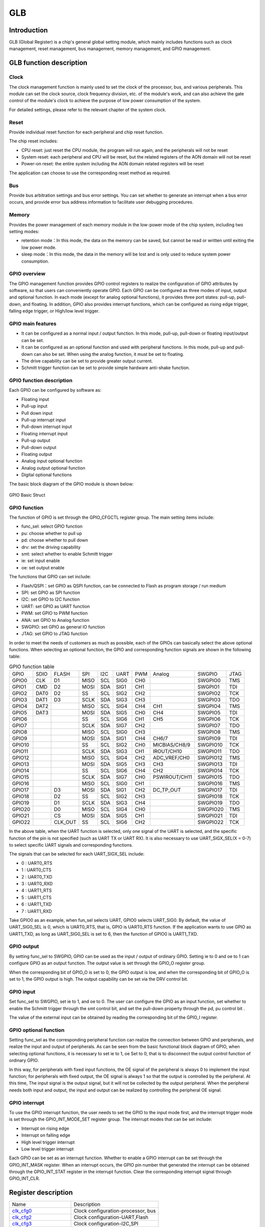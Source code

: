 ===========
GLB
===========

Introduction
==================
GLB (Global Register) is a chip's general global setting module, which mainly includes 
functions such as clock management, reset management, bus management, memory management, 
and GPIO management.

GLB function description
============================
Clock
-------------
The clock management function is mainly used to set the clock of the processor, bus, 
and various peripherals. This module can set the clock source, clock frequency 
division, etc. of the module's work, and can also achieve the gate control of 
the module's clock to achieve the purpose of low power consumption of the system.

For detailed settings, please refer to the relevant chapter of the system clock.

Reset 
--------------------
Provide individual reset function for each peripheral and chip reset function. 

The chip reset includes:

- CPU reset: just reset the CPU module, the program will run again, and the peripherals will not be reset

- System reset: each peripheral and CPU will be reset, but the related registers of the AON domain will not be reset

- Power-on reset: the entire system including the AON domain related registers will be reset

The application can choose to use the corresponding reset method as required.

Bus 
-----------------
Provide bus arbitration settings and bus error settings. You can set whether to 
generate an interrupt when a bus error occurs, and provide error bus address 
information to facilitate user debugging procedures.

Memory 
----------------------
Provides the power management of each memory module in the low-power mode 
of the chip system, including two setting modes:

- retention mode：In this mode, the data on the memory can be saved, but cannot be read or written until exiting the low power mode.

- sleep mode：In this mode, the data in the memory will be lost and is only used to reduce system power consumption.

GPIO overview
----------------
The GPIO management function provides GPIO control registers to realize the 
configuration of GPIO attributes by software, so that users can conveniently operate 
GPIO. Each GPIO can be configured as three modes of input, output and optional 
function. In each mode (except for analog optional functions), it provides three 
port states: pull-up, pull-down, and floating. In addition, GPIO also provides 
interrupt functions, which can be configured as rising edge trigger, falling edge 
trigger, or High/low level trigger.

GPIO main features
----------------------

- It can be configured as a normal input / output function. In this mode, pull-up, pull-down or floating input/output can be set.

- It can be configured as an optional function and used with peripheral functions. In this mode, pull-up and pull-down can also be set. When using the analog function, it must be set to floating.

- The drive capability can be set to provide greater output current.

- Schmitt trigger function can be set to provide simple hardware anti-shake function.

GPIO function description
-------------------------------
Each GPIO can be configured by software as:

- Floating input
- Pull-up input
- Pull down input
- Pull-up interrupt input
- Pull-down interrupt input
- Floating interrupt input
- Pull-up output
- Pull-down output
- Floating output
- Analog input optional function
- Analog output optional function
- Digital optional functions

The basic block diagram of the GPIO module is shown below:

.. figure:: ../../picture/GPIOBasicStruct.png
   :align: center

   GPIO Basic Struct

GPIO function 
------------------

The function of GPIO is set through the GPIO_CFGCTL register group. The main setting items include:

- func_sel: select GPIO function
- pu: choose whether to pull up
- pd: choose whether to pull down
- drv: set the driving capability
- smt: select whether to enable Schmitt trigger
- ie: set input enable
- oe: set output enable

The functions that GPIO can set include:

- Flash/QSPI：set GPIO as QSPI function, can be connected to Flash as program storage / run medium
- SPI: set GPIO as SPI function
- I2C: set GPIO to I2C function
- UART: set GPIO as UART function
- PWM: set GPIO to PWM function
- ANA: set GPIO to Analog function
- SWGPIO: set GPIO as general IO function
- JTAG: set GPIO to JTAG function

In order to meet the needs of customers as much as possible, each of the 
GPIOs can basically select the above optional functions. When selecting an 
optional function, the GPIO and corresponding function signals are shown 
in the following table:

.. table:: GPIO function table 

    +--------+------------+------------+------------+------------+------------+------------+-------------+------------+------------+
    | GPIO   |    SDIO    |    FLASH   |    SPI     |    I2C     |    UART    |    PWM     |    Analog   |    SWGPIO  |    JTAG    |
    +--------+------------+------------+------------+------------+------------+------------+-------------+------------+------------+
    | GPIO0  |      CLK   |    D1      |     MISO   |     SCL    |      SIG0  |     CH0    |             | SWGPIO0    |     TMS    |
    +--------+------------+------------+------------+------------+------------+------------+-------------+------------+------------+
    | GPIO1  |      CMD   |    D2      |     MOSI   |     SDA    |      SIG1  |     CH1    |             | SWGPIO1    |     TDI    |
    +--------+------------+------------+------------+------------+------------+------------+-------------+------------+------------+
    | GPIO2  |      DAT0  |    D2      |     SS     |     SCL    |      SIG2  |     CH2    |             | SWGPIO2    |     TCK    |
    +--------+------------+------------+------------+------------+------------+------------+-------------+------------+------------+
    | GPIO3  |      DAT1  |    D3      |     SCLK   |     SDA    |      SIG3  |     CH3    |             | SWGPIO3    |     TDO    |
    +--------+------------+------------+------------+------------+------------+------------+-------------+------------+------------+
    | GPIO4  |      DAT2  |            |     MISO   |     SCL    |      SIG4  |     CH4    |   CH1       | SWGPIO4    |     TMS    |
    +--------+------------+------------+------------+------------+------------+------------+-------------+------------+------------+
    | GPIO5  |      DAT3  |            |     MOSI   |     SDA    |      SIG5  |     CH0    |   CH4       | SWGPIO5    |     TDI    |
    +--------+------------+------------+------------+------------+------------+------------+-------------+------------+------------+
    | GPIO6  |            |            |     SS     |    SCL     |      SIG6  |     CH1    |   CH5       | SWGPIO6    |     TCK    |
    +--------+------------+------------+------------+------------+------------+------------+-------------+------------+------------+
    | GPIO7  |            |            |     SCLK   |     SDA    |      SIG7  |     CH2    |             | SWGPIO7    |     TDO    |
    +--------+------------+------------+------------+------------+------------+------------+-------------+------------+------------+
    | GPIO8  |            |            |     MISO   |     SCL    |      SIG0  |     CH3    |             | SWGPIO8    |     TMS    |
    +--------+------------+------------+------------+------------+------------+------------+-------------+------------+------------+
    | GPIO9  |            |            |     MOSI   |     SDA    |      SIG1  |     CH4    |  CH6/7      | SWGPIO9    |     TDI    |
    +--------+------------+------------+------------+------------+------------+------------+-------------+------------+------------+
    | GPIO10 |            |            |     SS     |     SCL    |      SIG2  |     CH0    |MICBIAS/CH8/9| SWGPIO10   |     TCK    |
    +--------+------------+------------+------------+------------+------------+------------+-------------+------------+------------+
    | GPIO11 |            |            |     SCLK   |     SDA    |      SIG3  |     CH1    |IROUT/CH10   | SWGPIO11   |     TDO    |
    +--------+------------+------------+------------+------------+------------+------------+-------------+------------+------------+
    | GPIO12 |            |            |     MISO   |     SCL    |      SIG4  |     CH2    |ADC_VREF/CH0 | SWGPIO12   |     TMS    |
    +--------+------------+------------+------------+------------+------------+------------+-------------+------------+------------+
    | GPIO13 |            |            |     MOSI   |     SDA    |      SIG5  |     CH3    |    CH3      | SWGPIO13   |     TDI    |
    +--------+------------+------------+------------+------------+------------+------------+-------------+------------+------------+
    | GPIO14 |            |            |     SS     |     SCL    |      SIG6  |     CH4    |    CH2      | SWGPIO14   |     TCK    |
    +--------+------------+------------+------------+------------+------------+------------+-------------+------------+------------+
    | GPIO15 |            |            |     SCLK   |     SDA    |      SIG7  |     CH0    |PSWIROUT/CH11| SWGPIO15   |     TDO    |
    +--------+------------+------------+------------+------------+------------+------------+-------------+------------+------------+
    | GPIO16 |            |            |     MISO   |     SCL    |      SIG0  |     CH1    |             | SWGPIO16   |     TMS    |
    +--------+------------+------------+------------+------------+------------+------------+-------------+------------+------------+
    | GPIO17 |            |    D3      |     MOSI   |     SDA    |      SIG1  |     CH2    |DC_TP_OUT    | SWGPIO17   |     TDI    |
    +--------+------------+------------+------------+------------+------------+------------+-------------+------------+------------+
    | GPIO18 |            |    D2      |     SS     |     SCL    |      SIG2  |     CH3    |             | SWGPIO18   |     TCK    |
    +--------+------------+------------+------------+------------+------------+------------+-------------+------------+------------+
    | GPIO19 |            |    D1      |     SCLK   |     SDA    |      SIG3  |     CH4    |             | SWGPIO19   |     TDO    |
    +--------+------------+------------+------------+------------+------------+------------+-------------+------------+------------+
    | GPIO20 |            |    D0      |     MISO   |     SCL    |      SIG4  |     CH0    |             | SWGPIO20   |     TMS    |
    +--------+------------+------------+------------+------------+------------+------------+-------------+------------+------------+
    | GPIO21 |            |    CS      |     MOSI   |     SDA    |      SIG5  |     CH1    |             | SWGPIO21   |     TDI    |
    +--------+------------+------------+------------+------------+------------+------------+-------------+------------+------------+
    | GPIO22 |            |    CLK_OUT |    SS      |     SCL    |      SIG6  |     CH2    |             | SWGPIO22   |     TCK    |
    +--------+------------+------------+------------+------------+------------+------------+-------------+------------+------------+

In the above table, when the UART function is selected, only one signal of 
the UART is selected, and the specific function of the pin is not specified 
(such as UART TX or UART RX). It is also necessary to use 
UART_SIGX_SEL(X = 0-7) to select specific UART signals and corresponding functions.

The signals that can be selected for each UART_SIGX_SEL include:

- 0 : UART0_RTS
- 1 : UART0_CTS
- 2 : UART0_TXD
- 3 : UART0_RXD
- 4 : UART1_RTS
- 5 : UART1_CTS
- 6 : UART1_TXD
- 7 : UART1_RXD

Take GPIO0 as an example, when fun_sel selects UART, GPIO0 selects UART_SIG0. 
By default, the value of UART_SIG0_SEL is 0, which is UART0_RTS, that is, 
GPIO is UART0_RTS function. If the application wants to use GPIO as UART1_TXD, 
as long as UART_SIG0_SEL is set to 6, then the function of GPIO0 is UART1_TXD.

GPIO output 
----------------

By setting func_sel to SWGPIO, GPIO can be used as the input / output of ordinary GPIO. 
Setting ie to 0 and oe to 1 can configure GPIO as an output function. The output value 
is set through the GPIO_O register group.

When the corresponding bit of GPIO_O is set to 0, the GPIO output is low, and when the 
corresponding bit of GPIO_O is set to 1, the GPIO output is high. The output capability 
can be set via the DRV control bit.

GPIO input 
--------------

Set func_sel to SWGPIO, set ie to 1, and oe to 0. The user can configure the GPIO as an 
input function, set whether to enable the Schmitt trigger through the smt control bit, 
and set the pull-down property through the pd, pu control bit .

The value of the external input can be obtained by reading the corresponding bit of 
the GPIO_I register.

GPIO optional function 
---------------------------

Setting func_sel as the corresponding peripheral function can realize the connection 
between GPIO and peripherals, and realize the input and output of peripherals. 
As can be seen from the basic functional block diagram of GPIO, when selecting 
optional functions, it is necessary to set ie to 1, oe Set to 0, that is to disconnect 
the output control function of ordinary GPIO.

In this way, for peripherals with fixed input functions, the OE signal of the peripheral 
is always 0 to implement the input function; for peripherals with fixed output, the OE 
signal is always 1 so that the output is controlled by the peripheral. At this time, 
The input signal is the output signal, but it will not be collected by the output peripheral. 
When the peripheral needs both input and output, the input and output can be realized by 
controlling the peripheral OE signal.

GPIO interrupt 
------------------

To use the GPIO interrupt function, the user needs to set the GPIO to the input mode first, 
and the interrupt trigger mode is set through the GPIO_INT_MODE_SET register group. 
The interrupt modes that can be set include:

- Interrupt on rising edge
- Interrupt on falling edge
- High level trigger interrupt
- Low level trigger interrupt

Each GPIO can be set as an interrupt function. Whether to enable a GPIO interrupt can 
be set through the GPIO_INT_MASK register. When an interrupt occurs, the GPIO pin number 
that generated the interrupt can be obtained through the GPIO_INT_STAT register in the 
interrupt function. Clear the corresponding interrupt signal through GPIO_INT_CLR.


Register description
==========================

+-----------------------+------------------------------------+
| Name                  | Description                        |
+-----------------------+------------------------------------+
| `clk_cfg0`_           | Clock configuration-processor, bus |
+-----------------------+------------------------------------+
| `clk_cfg2`_           | Clock configuration-UART,Flash     |
+-----------------------+------------------------------------+
| `clk_cfg3`_           | Clock configuration-I2C,SPI        |
+-----------------------+------------------------------------+
| `GPADC_32M_SRC_CTRL`_ | Clock configuration-GPADC          |
+-----------------------+------------------------------------+
| `GPIO_CFGCTL0`_       | GPIO0, GPIO1 configuration         |
+-----------------------+------------------------------------+
| `GPIO_CFGCTL1`_       | GPIO2, GPIO3 configuration         |
+-----------------------+------------------------------------+
| `GPIO_CFGCTL2`_       | GPIO4, GPIO5 configuration         |
+-----------------------+------------------------------------+
| `GPIO_CFGCTL3`_       | GPIO6, GPIO7 configuration         |
+-----------------------+------------------------------------+
| `GPIO_CFGCTL4`_       | GPIO8, GPIO9 configuration         |
+-----------------------+------------------------------------+
| `GPIO_CFGCTL5`_       | GPIO10, GPIO11 configuration       |
+-----------------------+------------------------------------+
| `GPIO_CFGCTL6`_       | GPIO12, GPIO13 configuration       |
+-----------------------+------------------------------------+
| `GPIO_CFGCTL7`_       | GPIO14, GPIO15 configuration       |
+-----------------------+------------------------------------+
| `GPIO_CFGCTL8`_       | GPIO16, GPIO17 configuration       |
+-----------------------+------------------------------------+
| `GPIO_CFGCTL9`_       | GPIO18, GPIO19 configuration       |
+-----------------------+------------------------------------+
| `GPIO_CFGCTL10`_      | GPIO20, GPIO21 configuration       |
+-----------------------+------------------------------------+
| `GPIO_CFGCTL11`_      | GPIO22, GPIO23 configuration       |
+-----------------------+------------------------------------+
| `GPIO_CFGCTL12`_      | GPIO24, GPIO25 configuration       |
+-----------------------+------------------------------------+
| `GPIO_CFGCTL13`_      | GPIO26, GPIO27 configuration       |
+-----------------------+------------------------------------+
| `GPIO_CFGCTL14`_      | GPIO28 configuration               |
+-----------------------+------------------------------------+

clk_cfg0
----------
 
**Address：**  0x40000000
 

+-----------+-----------+-----------+-----------+-----------+-----------+-----------+-----------+-----------+-----------+-----------+-----------+-----------+-----------+-----------+-----------+ 
| 31        | 30        | 29        | 28        | 27        | 26        | 25        | 24        | 23        | 22        | 21        | 20        | 19        | 18        | 17        | 16        | 
+-----------+-----------+-----------+-----------+-----------+-----------+-----------+-----------+-----------+-----------+-----------+-----------+-----------+-----------+-----------+-----------+ 
| GLBID                                         | RSVD                                          | BCLKDIV                                                                                       |
+-----------+-----------+-----------+-----------+-----------+-----------+-----------+-----------+-----------+-----------+-----------+-----------+-----------+-----------+-----------+-----------+ 
| 15        | 14        | 13        | 12        | 11        | 10        | 9         | 8         | 7         | 6         | 5         | 4         | 3         | 2         | 1         | 0         |
+-----------+-----------+-----------+-----------+-----------+-----------+-----------+-----------+-----------+-----------+-----------+-----------+-----------+-----------+-----------+-----------+ 
| HCLKDIV                                                                                       | RCSEL                 | PLLSEL                | RSVD                                          |
+-----------+-----------+-----------+-----------+-----------+-----------+-----------+-----------+-----------+-----------+-----------+-----------+-----------+-----------+-----------+-----------+ 

+----------+----------+--------+-------------+-------------------------------------------------------------------------+
| Bit      | Name     |Type    | Reset       | Description                                                             |
+----------+----------+--------+-------------+-------------------------------------------------------------------------+
| 31:28    | GLBID    | R      | 4'H6        |                                                                         |
+----------+----------+--------+-------------+-------------------------------------------------------------------------+
| 27:24    | RSVD     |        |             |                                                                         |
+----------+----------+--------+-------------+-------------------------------------------------------------------------+
| 23:16    | BCLKDIV  | R/W    | 0           | bclk divide from hclk                                                   |
+----------+----------+--------+-------------+-------------------------------------------------------------------------+
| 15:8     | HCLKDIV  | R/W    | 0           | hclk divide from root clock (clock source selected by hbn_root_clk_sel) |
+----------+----------+--------+-------------+-------------------------------------------------------------------------+
| 7:6      | RCSEL    | R      | 0           | root clock selection from HBN (0: RC32M 1: XTAL  2/3: PLL others)       |
+----------+----------+--------+-------------+-------------------------------------------------------------------------+
| 5:4      | PLLSEL   | R/W    | 0           | pll clock selection (0: 48MHz 1: 120MHz  2: 160MHz  3: 192MHz)          |
+----------+----------+--------+-------------+-------------------------------------------------------------------------+
| 3:0      | RSVD     |        |             |                                                                         |
+----------+----------+--------+-------------+-------------------------------------------------------------------------+

clk_cfg2
----------
 
**Address：**  0x40000008
 

+-----------+-----------+-----------+-----------+-----------+-----------+-----------+-----------+-----------+-----------+-----------+-----------+-----------+-----------+-----------+-----------+ 
| 31        | 30        | 29        | 28        | 27        | 26        | 25        | 24        | 23        | 22        | 21        | 20        | 19        | 18        | 17        | 16        | 
+-----------+-----------+-----------+-----------+-----------+-----------+-----------+-----------+-----------+-----------+-----------+-----------+-----------+-----------+-----------+-----------+ 
| DMAEN                                                                                         | RSVD                                                                                          |
+-----------+-----------+-----------+-----------+-----------+-----------+-----------+-----------+-----------+-----------+-----------+-----------+-----------+-----------+-----------+-----------+ 
| 15        | 14        | 13        | 12        | 11        | 10        | 9         | 8         | 7         | 6         | 5         | 4         | 3         | 2         | 1         | 0         |
+-----------+-----------+-----------+-----------+-----------+-----------+-----------+-----------+-----------+-----------+-----------+-----------+-----------+-----------+-----------+-----------+ 
| RSVD                  | SFSEL                 | SFEN      | SFDIV                             | HUCSEL    | RSVD                  | UARTEN    | RSVD      | UARTDIV                           |
+-----------+-----------+-----------+-----------+-----------+-----------+-----------+-----------+-----------+-----------+-----------+-----------+-----------+-----------+-----------+-----------+ 

+----------+----------+--------+-------------+-------------------------------------------------------------------------------------------+
| Bit      | Name     |Type    | Reset       | Description                                                                               |
+----------+----------+--------+-------------+-------------------------------------------------------------------------------------------+
| 31:24    | DMAEN    | R/W    | 8'HFF       | CH0, 1, 2, AHBm, AHBs, Rqs                                                                |
+----------+----------+--------+-------------+-------------------------------------------------------------------------------------------+
| 23:14    | RSVD     |        |             |                                                                                           |
+----------+----------+--------+-------------+-------------------------------------------------------------------------------------------+
| 13:12    | SFSEL    | R/W    | 2'D2        | Flash Clock Select (0: 120M, 1:80M, 2:HCLK, 3:96M)                                        |
+----------+----------+--------+-------------+-------------------------------------------------------------------------------------------+
| 11       | SFEN     | R/W    | 1           | Flash Clock Enable                                                                        |
+----------+----------+--------+-------------+-------------------------------------------------------------------------------------------+
| 10:8     | SFDIV    | R/W    | 3'D3        | Flash Clock Divider (Selected Flash Clock)/(N+1)                                          |
+----------+----------+--------+-------------+-------------------------------------------------------------------------------------------+
| 7        | HUCSEL   | R      | 0           | uart clock selection from HBN (0: root clock 1: PLL 160M)                                 |
+----------+----------+--------+-------------+-------------------------------------------------------------------------------------------+
| 6:5      | RSVD     |        |             |                                                                                           |
+----------+----------+--------+-------------+-------------------------------------------------------------------------------------------+
| 4        | UARTEN   | R/W    | 1           | UART Clock Enable                                                                         |
+----------+----------+--------+-------------+-------------------------------------------------------------------------------------------+
| 3        | RSVD     |        |             |                                                                                           |
+----------+----------+--------+-------------+-------------------------------------------------------------------------------------------+
| 2:0      | UARTDIV  | R/W    | 3'D7        | UART Clock Divider (root clock or 160M)/(N+1) (clock source selected by hbn_uart_clk_sel) |
+----------+----------+--------+-------------+-------------------------------------------------------------------------------------------+

clk_cfg3
----------
 
**Address：**  0x4000000c
 

+-----------+-----------+-----------+-----------+-----------+-----------+-----------+-----------+-----------+-----------+-----------+-----------+-----------+-----------+-----------+-----------+ 
| 31        | 30        | 29        | 28        | 27        | 26        | 25        | 24        | 23        | 22        | 21        | 20        | 19        | 18        | 17        | 16        | 
+-----------+-----------+-----------+-----------+-----------+-----------+-----------+-----------+-----------+-----------+-----------+-----------+-----------+-----------+-----------+-----------+ 
| RSVD                                                                              | I2CEN     | I2CDIV                                                                                        |
+-----------+-----------+-----------+-----------+-----------+-----------+-----------+-----------+-----------+-----------+-----------+-----------+-----------+-----------+-----------+-----------+ 
| 15        | 14        | 13        | 12        | 11        | 10        | 9         | 8         | 7         | 6         | 5         | 4         | 3         | 2         | 1         | 0         |
+-----------+-----------+-----------+-----------+-----------+-----------+-----------+-----------+-----------+-----------+-----------+-----------+-----------+-----------+-----------+-----------+ 
| RSVD                                                                              | SPIEN     | RSVD                              | SPIDIV                                                    |
+-----------+-----------+-----------+-----------+-----------+-----------+-----------+-----------+-----------+-----------+-----------+-----------+-----------+-----------+-----------+-----------+ 

+----------+----------+--------+-------------+-------------------------------------------------------+
| Bit      | Name     |Type    | Reset       | Description                                           |
+----------+----------+--------+-------------+-------------------------------------------------------+
| 31:25    | RSVD     |        |             |                                                       |
+----------+----------+--------+-------------+-------------------------------------------------------+
| 24       | I2CEN    | R/W    | 1           | I2C Master Clock Out Enable                           |
+----------+----------+--------+-------------+-------------------------------------------------------+
| 23:16    | I2CDIV   | R/W    | 8'D255      | I2C Master Clock Out Divider (Freq_of_BCLK/(N+1))     |
+----------+----------+--------+-------------+-------------------------------------------------------+
| 15:9     | RSVD     |        |             |                                                       |
+----------+----------+--------+-------------+-------------------------------------------------------+
| 8        | SPIEN    | R/W    | 1           | SPI Clock Enable (Default : Enable)                   |
+----------+----------+--------+-------------+-------------------------------------------------------+
| 7:5      | RSVD     |        |             |                                                       |
+----------+----------+--------+-------------+-------------------------------------------------------+
| 4:0      | SPIDIV   | R/W    | 5'D3        | SPI Clock Divider (BUS_CLK/(N+1)),  default BUS_CLK/4 |
+----------+----------+--------+-------------+-------------------------------------------------------+

GPADC_32M_SRC_CTRL
--------------------
 
**Address：**  0x400000a4
 

+-----------+-----------+-----------+-----------+-----------+-----------+-----------+-----------+-----------+-----------+-----------+-----------+-----------+-----------+-----------+-----------+ 
| 31        | 30        | 29        | 28        | 27        | 26        | 25        | 24        | 23        | 22        | 21        | 20        | 19        | 18        | 17        | 16        | 
+-----------+-----------+-----------+-----------+-----------+-----------+-----------+-----------+-----------+-----------+-----------+-----------+-----------+-----------+-----------+-----------+ 
| RSVD                                                                                                                                                                                          |
+-----------+-----------+-----------+-----------+-----------+-----------+-----------+-----------+-----------+-----------+-----------+-----------+-----------+-----------+-----------+-----------+ 
| 15        | 14        | 13        | 12        | 11        | 10        | 9         | 8         | 7         | 6         | 5         | 4         | 3         | 2         | 1         | 0         |
+-----------+-----------+-----------+-----------+-----------+-----------+-----------+-----------+-----------+-----------+-----------+-----------+-----------+-----------+-----------+-----------+ 
| RSVD                                                                              | GADCDIV   | GADCSEL   | RSVD      | GADCDIV                                                               |
+-----------+-----------+-----------+-----------+-----------+-----------+-----------+-----------+-----------+-----------+-----------+-----------+-----------+-----------+-----------+-----------+ 

+----------+----------+--------+-------------+-------------------------------------------------------------+
| Bit      | Name     |Type    | Reset       | Description                                                 |
+----------+----------+--------+-------------+-------------------------------------------------------------+
| 31:9     | RSVD     |        |             |                                                             |
+----------+----------+--------+-------------+-------------------------------------------------------------+
| 8        | GADCDIV  | R/W    | 1           | GPADC 32M Clock Dvider Enable                               |
+----------+----------+--------+-------------+-------------------------------------------------------------+
| 7        | GADCSEL  | R/W    | 0           | GPADC Clock Source Select.  0: 96MHz,  1: xclk              |
+----------+----------+--------+-------------+-------------------------------------------------------------+
| 6        | RSVD     |        |             |                                                             |
+----------+----------+--------+-------------+-------------------------------------------------------------+
| 5:0      | GADCDIV  | R/W    | 6'D2        | GPADC 32M Clock Divider (96M)/(N+1) , default : 96M/3 = 32M |
+----------+----------+--------+-------------+-------------------------------------------------------------+

GPIO_CFGCTL0
--------------
 
**Address：**  0x40000100
 

+-----------+-----------+-----------+-----------+-----------+-----------+-----------+-----------+-----------+-----------+-----------+-----------+-----------+-----------+-----------+-----------+ 
| 31        | 30        | 29        | 28        | 27        | 26        | 25        | 24        | 23        | 22        | 21        | 20        | 19        | 18        | 17        | 16        | 
+-----------+-----------+-----------+-----------+-----------+-----------+-----------+-----------+-----------+-----------+-----------+-----------+-----------+-----------+-----------+-----------+ 
| RSVD                                          | GP1FUNC                                       | RSVD                  | GP1PD     | GP1PU     | GP1DRV                | GP1SMT    | GP1IE     |
+-----------+-----------+-----------+-----------+-----------+-----------+-----------+-----------+-----------+-----------+-----------+-----------+-----------+-----------+-----------+-----------+ 
| 15        | 14        | 13        | 12        | 11        | 10        | 9         | 8         | 7         | 6         | 5         | 4         | 3         | 2         | 1         | 0         |
+-----------+-----------+-----------+-----------+-----------+-----------+-----------+-----------+-----------+-----------+-----------+-----------+-----------+-----------+-----------+-----------+ 
| RSVD                                          | GP0FUNC                                       | RSVD                  | GP0PD     | GP0PU     | GP0DRV                | GP0SMT    | GP0IE     |
+-----------+-----------+-----------+-----------+-----------+-----------+-----------+-----------+-----------+-----------+-----------+-----------+-----------+-----------+-----------+-----------+ 

+----------+----------+--------+-------------+---------------------------------------+
| Bit      | Name     |Type    | Reset       | Description                           |
+----------+----------+--------+-------------+---------------------------------------+
| 31:28    | RSVD     |        |             |                                       |
+----------+----------+--------+-------------+---------------------------------------+
| 27:24    | GP1FUNC  | R/W    | 4'H1        | GPIO Function Select (Default : SDIO) |
+----------+----------+--------+-------------+---------------------------------------+
| 23:22    | RSVD     |        |             |                                       |
+----------+----------+--------+-------------+---------------------------------------+
| 21       | GP1PD    | R/W    | 0           | GPIO Pull Down Control                |
+----------+----------+--------+-------------+---------------------------------------+
| 20       | GP1PU    | R/W    | 0           | GPIO Pull Up Control                  |
+----------+----------+--------+-------------+---------------------------------------+
| 19:18    | GP1DRV   | R/W    | 0           | GPIO Driving Control                  |
+----------+----------+--------+-------------+---------------------------------------+
| 17       | GP1SMT   | R/W    | 1           | GPIO SMT Control                      |
+----------+----------+--------+-------------+---------------------------------------+
| 16       | GP1IE    | R/W    | 1           | GPIO Input Enable                     |
+----------+----------+--------+-------------+---------------------------------------+
| 15:12    | RSVD     |        |             |                                       |
+----------+----------+--------+-------------+---------------------------------------+
| 11:8     | GP0FUNC  | R/W    | 4'H1        | GPIO Function Select (Default : SDIO) |
+----------+----------+--------+-------------+---------------------------------------+
| 7:6      | RSVD     |        |             |                                       |
+----------+----------+--------+-------------+---------------------------------------+
| 5        | GP0PD    | R/W    | 0           | GPIO Pull Down Control                |
+----------+----------+--------+-------------+---------------------------------------+
| 4        | GP0PU    | R/W    | 0           | GPIO Pull Up Control                  |
+----------+----------+--------+-------------+---------------------------------------+
| 3:2      | GP0DRV   | R/W    | 0           | GPIO Driving Control                  |
+----------+----------+--------+-------------+---------------------------------------+
| 1        | GP0SMT   | R/W    | 1           | GPIO SMT Control                      |
+----------+----------+--------+-------------+---------------------------------------+
| 0        | GP0IE    | R/W    | 1           | GPIO Input Enable                     |
+----------+----------+--------+-------------+---------------------------------------+

GPIO_CFGCTL1
--------------
 
**Address：**  0x40000104
 

+-----------+-----------+-----------+-----------+-----------+-----------+-----------+-----------+-----------+-----------+-----------+-----------+-----------+-----------+-----------+-----------+ 
| 31        | 30        | 29        | 28        | 27        | 26        | 25        | 24        | 23        | 22        | 21        | 20        | 19        | 18        | 17        | 16        | 
+-----------+-----------+-----------+-----------+-----------+-----------+-----------+-----------+-----------+-----------+-----------+-----------+-----------+-----------+-----------+-----------+ 
| RSVD                                          | GP3FUNC                                       | RSVD                  | GP3PD     | GP3PU     | GP3DRV                | GP3SMT    | GP3IE     |
+-----------+-----------+-----------+-----------+-----------+-----------+-----------+-----------+-----------+-----------+-----------+-----------+-----------+-----------+-----------+-----------+ 
| 15        | 14        | 13        | 12        | 11        | 10        | 9         | 8         | 7         | 6         | 5         | 4         | 3         | 2         | 1         | 0         |
+-----------+-----------+-----------+-----------+-----------+-----------+-----------+-----------+-----------+-----------+-----------+-----------+-----------+-----------+-----------+-----------+ 
| RSVD                                          | GP2FUNC                                       | RSVD                  | GP2PD     | GP2PU     | GP2DRV                | GP2SMT    | GP2IE     |
+-----------+-----------+-----------+-----------+-----------+-----------+-----------+-----------+-----------+-----------+-----------+-----------+-----------+-----------+-----------+-----------+ 

+----------+----------+--------+-------------+---------------------------------------+
| Bit      | Name     |Type    | Reset       | Description                           |
+----------+----------+--------+-------------+---------------------------------------+
| 31:28    | RSVD     |        |             |                                       |
+----------+----------+--------+-------------+---------------------------------------+
| 27:24    | GP3FUNC  | R/W    | 4'H1        | GPIO Function Select (Default : SDIO) |
+----------+----------+--------+-------------+---------------------------------------+
| 23:22    | RSVD     |        |             |                                       |
+----------+----------+--------+-------------+---------------------------------------+
| 21       | GP3PD    | R/W    | 0           | GPIO Pull Down Control                |
+----------+----------+--------+-------------+---------------------------------------+
| 20       | GP3PU    | R/W    | 0           | GPIO Pull Up Control                  |
+----------+----------+--------+-------------+---------------------------------------+
| 19:18    | GP3DRV   | R/W    | 0           | GPIO Driving Control                  |
+----------+----------+--------+-------------+---------------------------------------+
| 17       | GP3SMT   | R/W    | 1           | GPIO SMT Control                      |
+----------+----------+--------+-------------+---------------------------------------+
| 16       | GP3IE    | R/W    | 1           | GPIO Input Enable                     |
+----------+----------+--------+-------------+---------------------------------------+
| 15:12    | RSVD     |        |             |                                       |
+----------+----------+--------+-------------+---------------------------------------+
| 11:8     | GP2FUNC  | R/W    | 4'H1        | GPIO Function Select (Default : SDIO) |
+----------+----------+--------+-------------+---------------------------------------+
| 7:6      | RSVD     |        |             |                                       |
+----------+----------+--------+-------------+---------------------------------------+
| 5        | GP2PD    | R/W    | 0           | GPIO Pull Down Control                |
+----------+----------+--------+-------------+---------------------------------------+
| 4        | GP2PU    | R/W    | 0           | GPIO Pull Up Control                  |
+----------+----------+--------+-------------+---------------------------------------+
| 3:2      | GP2DRV   | R/W    | 0           | GPIO Driving Control                  |
+----------+----------+--------+-------------+---------------------------------------+
| 1        | GP2SMT   | R/W    | 1           | GPIO SMT Control                      |
+----------+----------+--------+-------------+---------------------------------------+
| 0        | GP2IE    | R/W    | 1           | GPIO Input Enable                     |
+----------+----------+--------+-------------+---------------------------------------+

GPIO_CFGCTL2
--------------
 
**Address：**  0x40000108
 

+-----------+-----------+-----------+-----------+-----------+-----------+-----------+-----------+-----------+-----------+-----------+-----------+-----------+-----------+-----------+-----------+ 
| 31        | 30        | 29        | 28        | 27        | 26        | 25        | 24        | 23        | 22        | 21        | 20        | 19        | 18        | 17        | 16        | 
+-----------+-----------+-----------+-----------+-----------+-----------+-----------+-----------+-----------+-----------+-----------+-----------+-----------+-----------+-----------+-----------+ 
| RSVD                                          | GP5FUNC                                       | RSVD                  | GP5PD     | GP5PU     | GP5DRV                | GP5SMT    | GP5IE     |
+-----------+-----------+-----------+-----------+-----------+-----------+-----------+-----------+-----------+-----------+-----------+-----------+-----------+-----------+-----------+-----------+ 
| 15        | 14        | 13        | 12        | 11        | 10        | 9         | 8         | 7         | 6         | 5         | 4         | 3         | 2         | 1         | 0         |
+-----------+-----------+-----------+-----------+-----------+-----------+-----------+-----------+-----------+-----------+-----------+-----------+-----------+-----------+-----------+-----------+ 
| RSVD                                          | GP4FUNC                                       | RSVD                  | GP4PD     | GP4PU     | GP4DRV                | GP4SMT    | GP4IE     |
+-----------+-----------+-----------+-----------+-----------+-----------+-----------+-----------+-----------+-----------+-----------+-----------+-----------+-----------+-----------+-----------+ 

+----------+----------+--------+-------------+---------------------------------------+
| Bit      | Name     |Type    | Reset       | Description                           |
+----------+----------+--------+-------------+---------------------------------------+
| 31:28    | RSVD     |        |             |                                       |
+----------+----------+--------+-------------+---------------------------------------+
| 27:24    | GP5FUNC  | R/W    | 4'H1        | GPIO Function Select (Default : SDIO) |
+----------+----------+--------+-------------+---------------------------------------+
| 23:22    | RSVD     |        |             |                                       |
+----------+----------+--------+-------------+---------------------------------------+
| 21       | GP5PD    | R/W    | 0           | GPIO Pull Down Control                |
+----------+----------+--------+-------------+---------------------------------------+
| 20       | GP5PU    | R/W    | 0           | GPIO Pull Up Control                  |
+----------+----------+--------+-------------+---------------------------------------+
| 19:18    | GP5DRV   | R/W    | 0           | GPIO Driving Control                  |
+----------+----------+--------+-------------+---------------------------------------+
| 17       | GP5SMT   | R/W    | 1           | GPIO SMT Control                      |
+----------+----------+--------+-------------+---------------------------------------+
| 16       | GP5IE    | R/W    | 1           | GPIO Input Enable                     |
+----------+----------+--------+-------------+---------------------------------------+
| 15:12    | RSVD     |        |             |                                       |
+----------+----------+--------+-------------+---------------------------------------+
| 11:8     | GP4FUNC  | R/W    | 4'H1        | GPIO Function Select (Default : SDIO) |
+----------+----------+--------+-------------+---------------------------------------+
| 7:6      | RSVD     |        |             |                                       |
+----------+----------+--------+-------------+---------------------------------------+
| 5        | GP4PD    | R/W    | 0           | GPIO Pull Down Control                |
+----------+----------+--------+-------------+---------------------------------------+
| 4        | GP4PU    | R/W    | 0           | GPIO Pull Up Control                  |
+----------+----------+--------+-------------+---------------------------------------+
| 3:2      | GP4DRV   | R/W    | 0           | GPIO Driving Control                  |
+----------+----------+--------+-------------+---------------------------------------+
| 1        | GP4SMT   | R/W    | 1           | GPIO SMT Control                      |
+----------+----------+--------+-------------+---------------------------------------+
| 0        | GP4IE    | R/W    | 1           | GPIO Input Enable                     |
+----------+----------+--------+-------------+---------------------------------------+

GPIO_CFGCTL3
--------------
 
**Address：**  0x4000010c
 

+-----------+-----------+-----------+-----------+-----------+-----------+-----------+-----------+-----------+-----------+-----------+-----------+-----------+-----------+-----------+-----------+ 
| 31        | 30        | 29        | 28        | 27        | 26        | 25        | 24        | 23        | 22        | 21        | 20        | 19        | 18        | 17        | 16        | 
+-----------+-----------+-----------+-----------+-----------+-----------+-----------+-----------+-----------+-----------+-----------+-----------+-----------+-----------+-----------+-----------+ 
| RSVD                                          | GP7FUNC                                       | RSVD                  | GP7PD     | GP7PU     | GP7DRV                | GP7SMT    | GP7IE     |
+-----------+-----------+-----------+-----------+-----------+-----------+-----------+-----------+-----------+-----------+-----------+-----------+-----------+-----------+-----------+-----------+ 
| 15        | 14        | 13        | 12        | 11        | 10        | 9         | 8         | 7         | 6         | 5         | 4         | 3         | 2         | 1         | 0         |
+-----------+-----------+-----------+-----------+-----------+-----------+-----------+-----------+-----------+-----------+-----------+-----------+-----------+-----------+-----------+-----------+ 
| RSVD                                          | GP6FUNC                                       | RSVD                  | GP6PD     | GP6PU     | GP6DRV                | GP6SMT    | GP6IE     |
+-----------+-----------+-----------+-----------+-----------+-----------+-----------+-----------+-----------+-----------+-----------+-----------+-----------+-----------+-----------+-----------+ 

+----------+----------+--------+-------------+------------------------------------------+
| Bit      | Name     |Type    | Reset       | Description                              |
+----------+----------+--------+-------------+------------------------------------------+
| 31:28    | RSVD     |        |             |                                          |
+----------+----------+--------+-------------+------------------------------------------+
| 27:24    | GP7FUNC  | R/W    | 4'HB        | GPIO Function Select (Default : SWGPIO ) |
+----------+----------+--------+-------------+------------------------------------------+
| 23:22    | RSVD     |        |             |                                          |
+----------+----------+--------+-------------+------------------------------------------+
| 21       | GP7PD    | R/W    | 0           | GPIO Pull Down Control                   |
+----------+----------+--------+-------------+------------------------------------------+
| 20       | GP7PU    | R/W    | 0           | GPIO Pull Up Control                     |
+----------+----------+--------+-------------+------------------------------------------+
| 19:18    | GP7DRV   | R/W    | 0           | GPIO Driving Control                     |
+----------+----------+--------+-------------+------------------------------------------+
| 17       | GP7SMT   | R/W    | 1           | GPIO SMT Control                         |
+----------+----------+--------+-------------+------------------------------------------+
| 16       | GP7IE    | R/W    | 1           | GPIO Input Enable                        |
+----------+----------+--------+-------------+------------------------------------------+
| 15:12    | RSVD     |        |             |                                          |
+----------+----------+--------+-------------+------------------------------------------+
| 11:8     | GP6FUNC  | R/W    | 4'HB        | GPIO Function Select (Default : SWGPIO ) |
+----------+----------+--------+-------------+------------------------------------------+
| 7:6      | RSVD     |        |             |                                          |
+----------+----------+--------+-------------+------------------------------------------+
| 5        | GP6PD    | R/W    | 0           | GPIO Pull Down Control                   |
+----------+----------+--------+-------------+------------------------------------------+
| 4        | GP6PU    | R/W    | 0           | GPIO Pull Up Control                     |
+----------+----------+--------+-------------+------------------------------------------+
| 3:2      | GP6DRV   | R/W    | 0           | GPIO Driving Control                     |
+----------+----------+--------+-------------+------------------------------------------+
| 1        | GP6SMT   | R/W    | 1           | GPIO SMT Control                         |
+----------+----------+--------+-------------+------------------------------------------+
| 0        | GP6IE    | R/W    | 1           | GPIO Input Enable                        |
+----------+----------+--------+-------------+------------------------------------------+

GPIO_CFGCTL4
--------------
 
**Address：**  0x40000110
 

+-----------+-----------+-----------+-----------+-----------+-----------+-----------+-----------+-----------+-----------+-----------+-----------+-----------+-----------+-----------+-----------+ 
| 31        | 30        | 29        | 28        | 27        | 26        | 25        | 24        | 23        | 22        | 21        | 20        | 19        | 18        | 17        | 16        | 
+-----------+-----------+-----------+-----------+-----------+-----------+-----------+-----------+-----------+-----------+-----------+-----------+-----------+-----------+-----------+-----------+ 
| RSVD                                          | GP9FUNC                                       | RSVD                  | GP9PD     | GP9PU     | GP9DRV                | GP9SMT    | GP9IE     |
+-----------+-----------+-----------+-----------+-----------+-----------+-----------+-----------+-----------+-----------+-----------+-----------+-----------+-----------+-----------+-----------+ 
| 15        | 14        | 13        | 12        | 11        | 10        | 9         | 8         | 7         | 6         | 5         | 4         | 3         | 2         | 1         | 0         |
+-----------+-----------+-----------+-----------+-----------+-----------+-----------+-----------+-----------+-----------+-----------+-----------+-----------+-----------+-----------+-----------+ 
| RSVD                                          | GP8FUNC                                       | RSVD                  | GP8PD     | GP8PU     | GP8DRV                | GP8SMT    | GP8IE     |
+-----------+-----------+-----------+-----------+-----------+-----------+-----------+-----------+-----------+-----------+-----------+-----------+-----------+-----------+-----------+-----------+ 

+----------+----------+--------+-------------+------------------------------------------+
| Bit      | Name     |Type    | Reset       | Description                              |
+----------+----------+--------+-------------+------------------------------------------+
| 31:28    | RSVD     |        |             |                                          |
+----------+----------+--------+-------------+------------------------------------------+
| 27:24    | GP9FUNC  | R/W    | 4'HB        | GPIO Function Select (Default : SWGPIO ) |
+----------+----------+--------+-------------+------------------------------------------+
| 23:22    | RSVD     |        |             |                                          |
+----------+----------+--------+-------------+------------------------------------------+
| 21       | GP9PD    | R/W    | 0           | GPIO Pull Down Control                   |
+----------+----------+--------+-------------+------------------------------------------+
| 20       | GP9PU    | R/W    | 0           | GPIO Pull Up Control                     |
+----------+----------+--------+-------------+------------------------------------------+
| 19:18    | GP9DRV   | R/W    | 0           | GPIO Driving Control                     |
+----------+----------+--------+-------------+------------------------------------------+
| 17       | GP9SMT   | R/W    | 1           | GPIO SMT Control                         |
+----------+----------+--------+-------------+------------------------------------------+
| 16       | GP9IE    | R/W    | 1           | GPIO Input Enable                        |
+----------+----------+--------+-------------+------------------------------------------+
| 15:12    | RSVD     |        |             |                                          |
+----------+----------+--------+-------------+------------------------------------------+
| 11:8     | GP8FUNC  | R/W    | 4'HB        | GPIO Function Select (Default : SWGPIO ) |
+----------+----------+--------+-------------+------------------------------------------+
| 7:6      | RSVD     |        |             |                                          |
+----------+----------+--------+-------------+------------------------------------------+
| 5        | GP8PD    | R/W    | 0           | GPIO Pull Down Control                   |
+----------+----------+--------+-------------+------------------------------------------+
| 4        | GP8PU    | R/W    | 0           | GPIO Pull Up Control                     |
+----------+----------+--------+-------------+------------------------------------------+
| 3:2      | GP8DRV   | R/W    | 0           | GPIO Driving Control                     |
+----------+----------+--------+-------------+------------------------------------------+
| 1        | GP8SMT   | R/W    | 1           | GPIO SMT Control                         |
+----------+----------+--------+-------------+------------------------------------------+
| 0        | GP8IE    | R/W    | 1           | GPIO Input Enable                        |
+----------+----------+--------+-------------+------------------------------------------+

GPIO_CFGCTL5
--------------
 
**Address：**  0x40000114
 

+-----------+-----------+-----------+-----------+-----------+-----------+-----------+-----------+-----------+-----------+-----------+-----------+-----------+-----------+-----------+-----------+ 
| 31        | 30        | 29        | 28        | 27        | 26        | 25        | 24        | 23        | 22        | 21        | 20        | 19        | 18        | 17        | 16        | 
+-----------+-----------+-----------+-----------+-----------+-----------+-----------+-----------+-----------+-----------+-----------+-----------+-----------+-----------+-----------+-----------+ 
| RSVD                                          | GP11FUNC                                      | RSVD                  | GP11PD    | GP11PU    | GP11DRV               | GP11SMT   | GP11IE    |
+-----------+-----------+-----------+-----------+-----------+-----------+-----------+-----------+-----------+-----------+-----------+-----------+-----------+-----------+-----------+-----------+ 
| 15        | 14        | 13        | 12        | 11        | 10        | 9         | 8         | 7         | 6         | 5         | 4         | 3         | 2         | 1         | 0         |
+-----------+-----------+-----------+-----------+-----------+-----------+-----------+-----------+-----------+-----------+-----------+-----------+-----------+-----------+-----------+-----------+ 
| RSVD                                          | GP10FUNC                                      | RSVD                  | GP10PD    | GP10PU    | GP10DRV               | GP10SMT   | GP10IE    |
+-----------+-----------+-----------+-----------+-----------+-----------+-----------+-----------+-----------+-----------+-----------+-----------+-----------+-----------+-----------+-----------+ 

+----------+----------+--------+-------------+------------------------------------------+
| Bit      | Name     |Type    | Reset       | Description                              |
+----------+----------+--------+-------------+------------------------------------------+
| 31:28    | RSVD     |        |             |                                          |
+----------+----------+--------+-------------+------------------------------------------+
| 27:24    | GP11FUNC | R/W    | 4'HE        | GPIO Function Select (Default : JTAG )   |
+----------+----------+--------+-------------+------------------------------------------+
| 23:22    | RSVD     |        |             |                                          |
+----------+----------+--------+-------------+------------------------------------------+
| 21       | GP11PD   | R/W    | 0           | GPIO Pull Down Control                   |
+----------+----------+--------+-------------+------------------------------------------+
| 20       | GP11PU   | R/W    | 0           | GPIO Pull Up Control                     |
+----------+----------+--------+-------------+------------------------------------------+
| 19:18    | GP11DRV  | R/W    | 0           | GPIO Driving Control                     |
+----------+----------+--------+-------------+------------------------------------------+
| 17       | GP11SMT  | R/W    | 1           | GPIO SMT Control                         |
+----------+----------+--------+-------------+------------------------------------------+
| 16       | GP11IE   | R/W    | 1           | GPIO Input Enable                        |
+----------+----------+--------+-------------+------------------------------------------+
| 15:12    | RSVD     |        |             |                                          |
+----------+----------+--------+-------------+------------------------------------------+
| 11:8     | GP10FUNC | R/W    | 4'HB        | GPIO Function Select (Default : SWGPIO ) |
+----------+----------+--------+-------------+------------------------------------------+
| 7:6      | RSVD     |        |             |                                          |
+----------+----------+--------+-------------+------------------------------------------+
| 5        | GP10PD   | R/W    | 0           | GPIO Pull Down Control                   |
+----------+----------+--------+-------------+------------------------------------------+
| 4        | GP10PU   | R/W    | 0           | GPIO Pull Up Control                     |
+----------+----------+--------+-------------+------------------------------------------+
| 3:2      | GP10DRV  | R/W    | 0           | GPIO Driving Control                     |
+----------+----------+--------+-------------+------------------------------------------+
| 1        | GP10SMT  | R/W    | 1           | GPIO SMT Control                         |
+----------+----------+--------+-------------+------------------------------------------+
| 0        | GP10IE   | R/W    | 1           | GPIO Input Enable                        |
+----------+----------+--------+-------------+------------------------------------------+

GPIO_CFGCTL6
--------------
 
**Address：**  0x40000118
 

+-----------+-----------+-----------+-----------+-----------+-----------+-----------+-----------+-----------+-----------+-----------+-----------+-----------+-----------+-----------+-----------+ 
| 31        | 30        | 29        | 28        | 27        | 26        | 25        | 24        | 23        | 22        | 21        | 20        | 19        | 18        | 17        | 16        | 
+-----------+-----------+-----------+-----------+-----------+-----------+-----------+-----------+-----------+-----------+-----------+-----------+-----------+-----------+-----------+-----------+ 
| RSVD                                          | GP13FUNC                                      | RSVD                  | GP13PD    | GP13PU    | GP13DRV               | GP13SMT   | GP13IE    |
+-----------+-----------+-----------+-----------+-----------+-----------+-----------+-----------+-----------+-----------+-----------+-----------+-----------+-----------+-----------+-----------+ 
| 15        | 14        | 13        | 12        | 11        | 10        | 9         | 8         | 7         | 6         | 5         | 4         | 3         | 2         | 1         | 0         |
+-----------+-----------+-----------+-----------+-----------+-----------+-----------+-----------+-----------+-----------+-----------+-----------+-----------+-----------+-----------+-----------+ 
| RSVD                                          | GP12FUNC                                      | RSVD                  | GP12PD    | GP12PU    | GP12DRV               | GP12SMT   | GP12IE    |
+-----------+-----------+-----------+-----------+-----------+-----------+-----------+-----------+-----------+-----------+-----------+-----------+-----------+-----------+-----------+-----------+ 

+----------+----------+--------+-------------+------------------------------------------+
| Bit      | Name     |Type    | Reset       | Description                              |
+----------+----------+--------+-------------+------------------------------------------+
| 31:28    | RSVD     |        |             |                                          |
+----------+----------+--------+-------------+------------------------------------------+
| 27:24    | GP13FUNC | R/W    | 4'HB        | GPIO Function Select (Default : SWGPIO ) |
+----------+----------+--------+-------------+------------------------------------------+
| 23:22    | RSVD     |        |             |                                          |
+----------+----------+--------+-------------+------------------------------------------+
| 21       | GP13PD   | R/W    | 0           | GPIO Pull Down Control                   |
+----------+----------+--------+-------------+------------------------------------------+
| 20       | GP13PU   | R/W    | 0           | GPIO Pull Up Control                     |
+----------+----------+--------+-------------+------------------------------------------+
| 19:18    | GP13DRV  | R/W    | 0           | GPIO Driving Control                     |
+----------+----------+--------+-------------+------------------------------------------+
| 17       | GP13SMT  | R/W    | 1           | GPIO SMT Control                         |
+----------+----------+--------+-------------+------------------------------------------+
| 16       | GP13IE   | R/W    | 1           | GPIO Input Enable                        |
+----------+----------+--------+-------------+------------------------------------------+
| 15:12    | RSVD     |        |             |                                          |
+----------+----------+--------+-------------+------------------------------------------+
| 11:8     | GP12FUNC | R/W    | 4'HE        | GPIO Function Select (Default : JTAG )   |
+----------+----------+--------+-------------+------------------------------------------+
| 7:6      | RSVD     |        |             |                                          |
+----------+----------+--------+-------------+------------------------------------------+
| 5        | GP12PD   | R/W    | 0           | GPIO Pull Down Control                   |
+----------+----------+--------+-------------+------------------------------------------+
| 4        | GP12PU   | R/W    | 0           | GPIO Pull Up Control                     |
+----------+----------+--------+-------------+------------------------------------------+
| 3:2      | GP12DRV  | R/W    | 0           | GPIO Driving Control                     |
+----------+----------+--------+-------------+------------------------------------------+
| 1        | GP12SMT  | R/W    | 1           | GPIO SMT Control                         |
+----------+----------+--------+-------------+------------------------------------------+
| 0        | GP12IE   | R/W    | 1           | GPIO Input Enable                        |
+----------+----------+--------+-------------+------------------------------------------+

GPIO_CFGCTL7
--------------
 
**Address：**  0x4000011c
 

+-----------+-----------+-----------+-----------+-----------+-----------+-----------+-----------+-----------+-----------+-----------+-----------+-----------+-----------+-----------+-----------+ 
| 31        | 30        | 29        | 28        | 27        | 26        | 25        | 24        | 23        | 22        | 21        | 20        | 19        | 18        | 17        | 16        | 
+-----------+-----------+-----------+-----------+-----------+-----------+-----------+-----------+-----------+-----------+-----------+-----------+-----------+-----------+-----------+-----------+ 
| RSVD                                          | GP15FUNC                                      | RSVD                  | GP15PD    | GP15PU    | GP15DRV               | GP15SMT   | GP15IE    |
+-----------+-----------+-----------+-----------+-----------+-----------+-----------+-----------+-----------+-----------+-----------+-----------+-----------+-----------+-----------+-----------+ 
| 15        | 14        | 13        | 12        | 11        | 10        | 9         | 8         | 7         | 6         | 5         | 4         | 3         | 2         | 1         | 0         |
+-----------+-----------+-----------+-----------+-----------+-----------+-----------+-----------+-----------+-----------+-----------+-----------+-----------+-----------+-----------+-----------+ 
| RSVD                                          | GP14FUNC                                      | RSVD                  | GP14PD    | GP14PU    | GP14DRV               | GP14SMT   | GP14IE    |
+-----------+-----------+-----------+-----------+-----------+-----------+-----------+-----------+-----------+-----------+-----------+-----------+-----------+-----------+-----------+-----------+ 

+----------+----------+--------+-------------+------------------------------------------+
| Bit      | Name     |Type    | Reset       | Description                              |
+----------+----------+--------+-------------+------------------------------------------+
| 31:28    | RSVD     |        |             |                                          |
+----------+----------+--------+-------------+------------------------------------------+
| 27:24    | GP15FUNC | R/W    | 4'HB        | GPIO Function Select (Default : SWGPIO ) |
+----------+----------+--------+-------------+------------------------------------------+
| 23:22    | RSVD     |        |             |                                          |
+----------+----------+--------+-------------+------------------------------------------+
| 21       | GP15PD   | R/W    | 0           | GPIO Pull Down Control                   |
+----------+----------+--------+-------------+------------------------------------------+
| 20       | GP15PU   | R/W    | 0           | GPIO Pull Up Control                     |
+----------+----------+--------+-------------+------------------------------------------+
| 19:18    | GP15DRV  | R/W    | 0           | GPIO Driving Control                     |
+----------+----------+--------+-------------+------------------------------------------+
| 17       | GP15SMT  | R/W    | 1           | GPIO SMT Control                         |
+----------+----------+--------+-------------+------------------------------------------+
| 16       | GP15IE   | R/W    | 1           | GPIO Input Enable                        |
+----------+----------+--------+-------------+------------------------------------------+
| 15:12    | RSVD     |        |             |                                          |
+----------+----------+--------+-------------+------------------------------------------+
| 11:8     | GP14FUNC | R/W    | 4'HE        | GPIO Function Select (Default : JTAG )   |
+----------+----------+--------+-------------+------------------------------------------+
| 7:6      | RSVD     |        |             |                                          |
+----------+----------+--------+-------------+------------------------------------------+
| 5        | GP14PD   | R/W    | 0           | GPIO Pull Down Control                   |
+----------+----------+--------+-------------+------------------------------------------+
| 4        | GP14PU   | R/W    | 0           | GPIO Pull Up Control                     |
+----------+----------+--------+-------------+------------------------------------------+
| 3:2      | GP14DRV  | R/W    | 0           | GPIO Driving Control                     |
+----------+----------+--------+-------------+------------------------------------------+
| 1        | GP14SMT  | R/W    | 1           | GPIO SMT Control                         |
+----------+----------+--------+-------------+------------------------------------------+
| 0        | GP14IE   | R/W    | 1           | GPIO Input Enable                        |
+----------+----------+--------+-------------+------------------------------------------+

GPIO_CFGCTL8
--------------
 
**Address：**  0x40000120
 

+-----------+-----------+-----------+-----------+-----------+-----------+-----------+-----------+-----------+-----------+-----------+-----------+-----------+-----------+-----------+-----------+ 
| 31        | 30        | 29        | 28        | 27        | 26        | 25        | 24        | 23        | 22        | 21        | 20        | 19        | 18        | 17        | 16        | 
+-----------+-----------+-----------+-----------+-----------+-----------+-----------+-----------+-----------+-----------+-----------+-----------+-----------+-----------+-----------+-----------+ 
| RSVD                                          | GP17FUNC                                      | RSVD                  | GP17PD    | GP17PU    | GP17DRV               | GP17SMT   | GP17IE    |
+-----------+-----------+-----------+-----------+-----------+-----------+-----------+-----------+-----------+-----------+-----------+-----------+-----------+-----------+-----------+-----------+ 
| 15        | 14        | 13        | 12        | 11        | 10        | 9         | 8         | 7         | 6         | 5         | 4         | 3         | 2         | 1         | 0         |
+-----------+-----------+-----------+-----------+-----------+-----------+-----------+-----------+-----------+-----------+-----------+-----------+-----------+-----------+-----------+-----------+ 
| RSVD                                          | GP16FUNC                                      | RSVD                  | GP16PD    | GP16PU    | GP16DRV               | GP16SMT   | GP16IE    |
+-----------+-----------+-----------+-----------+-----------+-----------+-----------+-----------+-----------+-----------+-----------+-----------+-----------+-----------+-----------+-----------+ 

+----------+----------+--------+-------------+------------------------------------------+
| Bit      | Name     |Type    | Reset       | Description                              |
+----------+----------+--------+-------------+------------------------------------------+
| 31:28    | RSVD     |        |             |                                          |
+----------+----------+--------+-------------+------------------------------------------+
| 27:24    | GP17FUNC | R/W    | 4'HE        | GPIO Function Select (Default : JTAG )   |
+----------+----------+--------+-------------+------------------------------------------+
| 23:22    | RSVD     |        |             |                                          |
+----------+----------+--------+-------------+------------------------------------------+
| 21       | GP17PD   | R/W    | 0           | GPIO Pull Down Control                   |
+----------+----------+--------+-------------+------------------------------------------+
| 20       | GP17PU   | R/W    | 0           | GPIO Pull Up Control                     |
+----------+----------+--------+-------------+------------------------------------------+
| 19:18    | GP17DRV  | R/W    | 0           | GPIO Driving Control                     |
+----------+----------+--------+-------------+------------------------------------------+
| 17       | GP17SMT  | R/W    | 1           | GPIO SMT Control                         |
+----------+----------+--------+-------------+------------------------------------------+
| 16       | GP17IE   | R/W    | 1           | GPIO Input Enable                        |
+----------+----------+--------+-------------+------------------------------------------+
| 15:12    | RSVD     |        |             |                                          |
+----------+----------+--------+-------------+------------------------------------------+
| 11:8     | GP16FUNC | R/W    | 4'HB        | GPIO Function Select (Default : SWGPIO ) |
+----------+----------+--------+-------------+------------------------------------------+
| 7:6      | RSVD     |        |             |                                          |
+----------+----------+--------+-------------+------------------------------------------+
| 5        | GP16PD   | R/W    | 0           | GPIO Pull Down Control                   |
+----------+----------+--------+-------------+------------------------------------------+
| 4        | GP16PU   | R/W    | 0           | GPIO Pull Up Control                     |
+----------+----------+--------+-------------+------------------------------------------+
| 3:2      | GP16DRV  | R/W    | 0           | GPIO Driving Control                     |
+----------+----------+--------+-------------+------------------------------------------+
| 1        | GP16SMT  | R/W    | 1           | GPIO SMT Control                         |
+----------+----------+--------+-------------+------------------------------------------+
| 0        | GP16IE   | R/W    | 1           | GPIO Input Enable                        |
+----------+----------+--------+-------------+------------------------------------------+

GPIO_CFGCTL9
--------------
 
**Address：**  0x40000124
 

+-----------+-----------+-----------+-----------+-----------+-----------+-----------+-----------+-----------+-----------+-----------+-----------+-----------+-----------+-----------+-----------+ 
| 31        | 30        | 29        | 28        | 27        | 26        | 25        | 24        | 23        | 22        | 21        | 20        | 19        | 18        | 17        | 16        | 
+-----------+-----------+-----------+-----------+-----------+-----------+-----------+-----------+-----------+-----------+-----------+-----------+-----------+-----------+-----------+-----------+ 
| RSVD                                          | GP19FUNC                                      | RSVD                  | GP19PD    | GP19PU    | GP19DRV               | GP19SMT   | GP19IE    |
+-----------+-----------+-----------+-----------+-----------+-----------+-----------+-----------+-----------+-----------+-----------+-----------+-----------+-----------+-----------+-----------+ 
| 15        | 14        | 13        | 12        | 11        | 10        | 9         | 8         | 7         | 6         | 5         | 4         | 3         | 2         | 1         | 0         |
+-----------+-----------+-----------+-----------+-----------+-----------+-----------+-----------+-----------+-----------+-----------+-----------+-----------+-----------+-----------+-----------+ 
| RSVD                                          | GP18FUNC                                      | RSVD                  | GP18PD    | GP18PU    | GP18DRV               | GP18SMT   | GP18IE    |
+-----------+-----------+-----------+-----------+-----------+-----------+-----------+-----------+-----------+-----------+-----------+-----------+-----------+-----------+-----------+-----------+ 

+----------+----------+--------+-------------+------------------------------------------+
| Bit      | Name     |Type    | Reset       | Description                              |
+----------+----------+--------+-------------+------------------------------------------+
| 31:28    | RSVD     |        |             |                                          |
+----------+----------+--------+-------------+------------------------------------------+
| 27:24    | GP19FUNC | R/W    | 4'HB        | GPIO Function Select (Default : SWGPIO ) |
+----------+----------+--------+-------------+------------------------------------------+
| 23:22    | RSVD     |        |             |                                          |
+----------+----------+--------+-------------+------------------------------------------+
| 21       | GP19PD   | R/W    | 0           | GPIO Pull Down Control                   |
+----------+----------+--------+-------------+------------------------------------------+
| 20       | GP19PU   | R/W    | 0           | GPIO Pull Up Control                     |
+----------+----------+--------+-------------+------------------------------------------+
| 19:18    | GP19DRV  | R/W    | 0           | GPIO Driving Control                     |
+----------+----------+--------+-------------+------------------------------------------+
| 17       | GP19SMT  | R/W    | 1           | GPIO SMT Control                         |
+----------+----------+--------+-------------+------------------------------------------+
| 16       | GP19IE   | R/W    | 1           | GPIO Input Enable                        |
+----------+----------+--------+-------------+------------------------------------------+
| 15:12    | RSVD     |        |             |                                          |
+----------+----------+--------+-------------+------------------------------------------+
| 11:8     | GP18FUNC | R/W    | 4'HB        | GPIO Function Select (Default : SWGPIO ) |
+----------+----------+--------+-------------+------------------------------------------+
| 7:6      | RSVD     |        |             |                                          |
+----------+----------+--------+-------------+------------------------------------------+
| 5        | GP18PD   | R/W    | 0           | GPIO Pull Down Control                   |
+----------+----------+--------+-------------+------------------------------------------+
| 4        | GP18PU   | R/W    | 0           | GPIO Pull Up Control                     |
+----------+----------+--------+-------------+------------------------------------------+
| 3:2      | GP18DRV  | R/W    | 0           | GPIO Driving Control                     |
+----------+----------+--------+-------------+------------------------------------------+
| 1        | GP18SMT  | R/W    | 1           | GPIO SMT Control                         |
+----------+----------+--------+-------------+------------------------------------------+
| 0        | GP18IE   | R/W    | 1           | GPIO Input Enable                        |
+----------+----------+--------+-------------+------------------------------------------+

GPIO_CFGCTL10
---------------
 
**Address：**  0x40000128
 

+-----------+-----------+-----------+-----------+-----------+-----------+-----------+-----------+-----------+-----------+-----------+-----------+-----------+-----------+-----------+-----------+ 
| 31        | 30        | 29        | 28        | 27        | 26        | 25        | 24        | 23        | 22        | 21        | 20        | 19        | 18        | 17        | 16        | 
+-----------+-----------+-----------+-----------+-----------+-----------+-----------+-----------+-----------+-----------+-----------+-----------+-----------+-----------+-----------+-----------+ 
| RSVD                                          | GP21FUNC                                      | RSVD                  | GP21PD    | GP21PU    | GP21DRV               | GP21SMT   | GP21IE    |
+-----------+-----------+-----------+-----------+-----------+-----------+-----------+-----------+-----------+-----------+-----------+-----------+-----------+-----------+-----------+-----------+ 
| 15        | 14        | 13        | 12        | 11        | 10        | 9         | 8         | 7         | 6         | 5         | 4         | 3         | 2         | 1         | 0         |
+-----------+-----------+-----------+-----------+-----------+-----------+-----------+-----------+-----------+-----------+-----------+-----------+-----------+-----------+-----------+-----------+ 
| RSVD                                          | GP20FUNC                                      | RSVD                  | GP20PD    | GP20PU    | GP20DRV               | GP20SMT   | GP20IE    |
+-----------+-----------+-----------+-----------+-----------+-----------+-----------+-----------+-----------+-----------+-----------+-----------+-----------+-----------+-----------+-----------+ 

+----------+----------+--------+-------------+------------------------------------------+
| Bit      | Name     |Type    | Reset       | Description                              |
+----------+----------+--------+-------------+------------------------------------------+
| 31:28    | RSVD     |        |             |                                          |
+----------+----------+--------+-------------+------------------------------------------+
| 27:24    | GP21FUNC | R/W    | 4'HB        | GPIO Function Select (Default : SWGPIO ) |
+----------+----------+--------+-------------+------------------------------------------+
| 23:22    | RSVD     |        |             |                                          |
+----------+----------+--------+-------------+------------------------------------------+
| 21       | GP21PD   | R/W    | 0           | GPIO Pull Down Control                   |
+----------+----------+--------+-------------+------------------------------------------+
| 20       | GP21PU   | R/W    | 0           | GPIO Pull Up Control                     |
+----------+----------+--------+-------------+------------------------------------------+
| 19:18    | GP21DRV  | R/W    | 0           | GPIO Driving Control                     |
+----------+----------+--------+-------------+------------------------------------------+
| 17       | GP21SMT  | R/W    | 1           | GPIO SMT Control                         |
+----------+----------+--------+-------------+------------------------------------------+
| 16       | GP21IE   | R/W    | 1           | GPIO Input Enable                        |
+----------+----------+--------+-------------+------------------------------------------+
| 15:12    | RSVD     |        |             |                                          |
+----------+----------+--------+-------------+------------------------------------------+
| 11:8     | GP20FUNC | R/W    | 4'HB        | GPIO Function Select (Default : SWGPIO ) |
+----------+----------+--------+-------------+------------------------------------------+
| 7:6      | RSVD     |        |             |                                          |
+----------+----------+--------+-------------+------------------------------------------+
| 5        | GP20PD   | R/W    | 0           | GPIO Pull Down Control                   |
+----------+----------+--------+-------------+------------------------------------------+
| 4        | GP20PU   | R/W    | 0           | GPIO Pull Up Control                     |
+----------+----------+--------+-------------+------------------------------------------+
| 3:2      | GP20DRV  | R/W    | 0           | GPIO Driving Control                     |
+----------+----------+--------+-------------+------------------------------------------+
| 1        | GP20SMT  | R/W    | 1           | GPIO SMT Control                         |
+----------+----------+--------+-------------+------------------------------------------+
| 0        | GP20IE   | R/W    | 1           | GPIO Input Enable                        |
+----------+----------+--------+-------------+------------------------------------------+

GPIO_CFGCTL11
---------------
 
**Address：**  0x4000012c
 

+-----------+-----------+-----------+-----------+-----------+-----------+-----------+-----------+-----------+-----------+-----------+-----------+-----------+-----------+-----------+-----------+ 
| 31        | 30        | 29        | 28        | 27        | 26        | 25        | 24        | 23        | 22        | 21        | 20        | 19        | 18        | 17        | 16        | 
+-----------+-----------+-----------+-----------+-----------+-----------+-----------+-----------+-----------+-----------+-----------+-----------+-----------+-----------+-----------+-----------+ 
| RSVD                                          | GP23FUNC                                      | RSVD                  | GP23PD    | GP23PU    | GP23DRV               | GP23SMT   | GP23IE    |
+-----------+-----------+-----------+-----------+-----------+-----------+-----------+-----------+-----------+-----------+-----------+-----------+-----------+-----------+-----------+-----------+ 
| 15        | 14        | 13        | 12        | 11        | 10        | 9         | 8         | 7         | 6         | 5         | 4         | 3         | 2         | 1         | 0         |
+-----------+-----------+-----------+-----------+-----------+-----------+-----------+-----------+-----------+-----------+-----------+-----------+-----------+-----------+-----------+-----------+ 
| RSVD                                          | GP22FUNC                                      | RSVD                  | GP22PD    | GP22PU    | GP22DRV               | GP22SMT   | GP22IE    |
+-----------+-----------+-----------+-----------+-----------+-----------+-----------+-----------+-----------+-----------+-----------+-----------+-----------+-----------+-----------+-----------+ 

+----------+----------+--------+-------------+------------------------------------------+
| Bit      | Name     |Type    | Reset       | Description                              |
+----------+----------+--------+-------------+------------------------------------------+
| 31:28    | RSVD     |        |             |                                          |
+----------+----------+--------+-------------+------------------------------------------+
| 27:24    | GP23FUNC | R/W    | 4'HB        | GPIO Function Select (Default : SWGPIO ) |
+----------+----------+--------+-------------+------------------------------------------+
| 23:22    | RSVD     |        |             |                                          |
+----------+----------+--------+-------------+------------------------------------------+
| 21       | GP23PD   | R/W    | 0           | GPIO Pull Down Control                   |
+----------+----------+--------+-------------+------------------------------------------+
| 20       | GP23PU   | R/W    | 0           | GPIO Pull Up Control                     |
+----------+----------+--------+-------------+------------------------------------------+
| 19:18    | GP23DRV  | R/W    | 0           | GPIO Driving Control                     |
+----------+----------+--------+-------------+------------------------------------------+
| 17       | GP23SMT  | R/W    | 1           | GPIO SMT Control                         |
+----------+----------+--------+-------------+------------------------------------------+
| 16       | GP23IE   | R/W    | 1           | GPIO Input Enable                        |
+----------+----------+--------+-------------+------------------------------------------+
| 15:12    | RSVD     |        |             |                                          |
+----------+----------+--------+-------------+------------------------------------------+
| 11:8     | GP22FUNC | R/W    | 4'HB        | GPIO Function Select (Default : SWGPIO ) |
+----------+----------+--------+-------------+------------------------------------------+
| 7:6      | RSVD     |        |             |                                          |
+----------+----------+--------+-------------+------------------------------------------+
| 5        | GP22PD   | R/W    | 0           | GPIO Pull Down Control                   |
+----------+----------+--------+-------------+------------------------------------------+
| 4        | GP22PU   | R/W    | 0           | GPIO Pull Up Control                     |
+----------+----------+--------+-------------+------------------------------------------+
| 3:2      | GP22DRV  | R/W    | 0           | GPIO Driving Control                     |
+----------+----------+--------+-------------+------------------------------------------+
| 1        | GP22SMT  | R/W    | 1           | GPIO SMT Control                         |
+----------+----------+--------+-------------+------------------------------------------+
| 0        | GP22IE   | R/W    | 1           | GPIO Input Enable                        |
+----------+----------+--------+-------------+------------------------------------------+

GPIO_CFGCTL12
---------------
 
**Address：**  0x40000130
 

+-----------+-----------+-----------+-----------+-----------+-----------+-----------+-----------+-----------+-----------+-----------+-----------+-----------+-----------+-----------+-----------+ 
| 31        | 30        | 29        | 28        | 27        | 26        | 25        | 24        | 23        | 22        | 21        | 20        | 19        | 18        | 17        | 16        | 
+-----------+-----------+-----------+-----------+-----------+-----------+-----------+-----------+-----------+-----------+-----------+-----------+-----------+-----------+-----------+-----------+ 
| RSVD                                          | GP25FUNC                                      | RSVD                  | GP25PD    | GP25PU    | GP25DRV               | GP25SMT   | GP25IE    |
+-----------+-----------+-----------+-----------+-----------+-----------+-----------+-----------+-----------+-----------+-----------+-----------+-----------+-----------+-----------+-----------+ 
| 15        | 14        | 13        | 12        | 11        | 10        | 9         | 8         | 7         | 6         | 5         | 4         | 3         | 2         | 1         | 0         |
+-----------+-----------+-----------+-----------+-----------+-----------+-----------+-----------+-----------+-----------+-----------+-----------+-----------+-----------+-----------+-----------+ 
| RSVD                                          | GP24FUNC                                      | RSVD                  | GP24PD    | GP24PU    | GP24DRV               | GP24SMT   | GP24IE    |
+-----------+-----------+-----------+-----------+-----------+-----------+-----------+-----------+-----------+-----------+-----------+-----------+-----------+-----------+-----------+-----------+ 

+----------+----------+--------+-------------+------------------------------------------+
| Bit      | Name     |Type    | Reset       | Description                              |
+----------+----------+--------+-------------+------------------------------------------+
| 31:28    | RSVD     |        |             |                                          |
+----------+----------+--------+-------------+------------------------------------------+
| 27:24    | GP25FUNC | R/W    | 4'HB        | GPIO Function Select (Default : SWGPIO ) |
+----------+----------+--------+-------------+------------------------------------------+
| 23:22    | RSVD     |        |             |                                          |
+----------+----------+--------+-------------+------------------------------------------+
| 21       | GP25PD   | R/W    | 0           | GPIO Pull Down Control                   |
+----------+----------+--------+-------------+------------------------------------------+
| 20       | GP25PU   | R/W    | 0           | GPIO Pull Up Control                     |
+----------+----------+--------+-------------+------------------------------------------+
| 19:18    | GP25DRV  | R/W    | 0           | GPIO Driving Control                     |
+----------+----------+--------+-------------+------------------------------------------+
| 17       | GP25SMT  | R/W    | 1           | GPIO SMT Control                         |
+----------+----------+--------+-------------+------------------------------------------+
| 16       | GP25IE   | R/W    | 1           | GPIO Input Enable                        |
+----------+----------+--------+-------------+------------------------------------------+
| 15:12    | RSVD     |        |             |                                          |
+----------+----------+--------+-------------+------------------------------------------+
| 11:8     | GP24FUNC | R/W    | 4'HB        | GPIO Function Select (Default : SWGPIO ) |
+----------+----------+--------+-------------+------------------------------------------+
| 7:6      | RSVD     |        |             |                                          |
+----------+----------+--------+-------------+------------------------------------------+
| 5        | GP24PD   | R/W    | 1           | GPIO Pull Down Control                   |
+----------+----------+--------+-------------+------------------------------------------+
| 4        | GP24PU   | R/W    | 0           | GPIO Pull Up Control                     |
+----------+----------+--------+-------------+------------------------------------------+
| 3:2      | GP24DRV  | R/W    | 0           | GPIO Driving Control                     |
+----------+----------+--------+-------------+------------------------------------------+
| 1        | GP24SMT  | R/W    | 1           | GPIO SMT Control                         |
+----------+----------+--------+-------------+------------------------------------------+
| 0        | GP24IE   | R/W    | 1           | GPIO Input Enable                        |
+----------+----------+--------+-------------+------------------------------------------+

GPIO_CFGCTL13
---------------
 
**Address：**  0x40000134
 

+-----------+-----------+-----------+-----------+-----------+-----------+-----------+-----------+-----------+-----------+-----------+-----------+-----------+-----------+-----------+-----------+ 
| 31        | 30        | 29        | 28        | 27        | 26        | 25        | 24        | 23        | 22        | 21        | 20        | 19        | 18        | 17        | 16        | 
+-----------+-----------+-----------+-----------+-----------+-----------+-----------+-----------+-----------+-----------+-----------+-----------+-----------+-----------+-----------+-----------+ 
| RSVD                                          | GP27FUNC                                      | RSVD                  | GP27PD    | GP27PU    | GP27DRV               | GP27SMT   | GP27IE    |
+-----------+-----------+-----------+-----------+-----------+-----------+-----------+-----------+-----------+-----------+-----------+-----------+-----------+-----------+-----------+-----------+ 
| 15        | 14        | 13        | 12        | 11        | 10        | 9         | 8         | 7         | 6         | 5         | 4         | 3         | 2         | 1         | 0         |
+-----------+-----------+-----------+-----------+-----------+-----------+-----------+-----------+-----------+-----------+-----------+-----------+-----------+-----------+-----------+-----------+ 
| RSVD                                          | GP26FUNC                                      | RSVD                  | GP26PD    | GP26PU    | GP26DRV               | GP26SMT   | GP26IE    |
+-----------+-----------+-----------+-----------+-----------+-----------+-----------+-----------+-----------+-----------+-----------+-----------+-----------+-----------+-----------+-----------+ 

+----------+----------+--------+-------------+------------------------------------------+
| Bit      | Name     |Type    | Reset       | Description                              |
+----------+----------+--------+-------------+------------------------------------------+
| 31:28    | RSVD     |        |             |                                          |
+----------+----------+--------+-------------+------------------------------------------+
| 27:24    | GP27FUNC | R/W    | 4'HB        | GPIO Function Select (Default : SWGPIO ) |
+----------+----------+--------+-------------+------------------------------------------+
| 23:22    | RSVD     |        |             |                                          |
+----------+----------+--------+-------------+------------------------------------------+
| 21       | GP27PD   | R/W    | 0           | GPIO Pull Down Control                   |
+----------+----------+--------+-------------+------------------------------------------+
| 20       | GP27PU   | R/W    | 0           | GPIO Pull Up Control                     |
+----------+----------+--------+-------------+------------------------------------------+
| 19:18    | GP27DRV  | R/W    | 0           | GPIO Driving Control                     |
+----------+----------+--------+-------------+------------------------------------------+
| 17       | GP27SMT  | R/W    | 1           | GPIO SMT Control                         |
+----------+----------+--------+-------------+------------------------------------------+
| 16       | GP27IE   | R/W    | 1           | GPIO Input Enable                        |
+----------+----------+--------+-------------+------------------------------------------+
| 15:12    | RSVD     |        |             |                                          |
+----------+----------+--------+-------------+------------------------------------------+
| 11:8     | GP26FUNC | R/W    | 4'HB        | GPIO Function Select (Default : SWGPIO ) |
+----------+----------+--------+-------------+------------------------------------------+
| 7:6      | RSVD     |        |             |                                          |
+----------+----------+--------+-------------+------------------------------------------+
| 5        | GP26PD   | R/W    | 0           | GPIO Pull Down Control                   |
+----------+----------+--------+-------------+------------------------------------------+
| 4        | GP26PU   | R/W    | 0           | GPIO Pull Up Control                     |
+----------+----------+--------+-------------+------------------------------------------+
| 3:2      | GP26DRV  | R/W    | 0           | GPIO Driving Control                     |
+----------+----------+--------+-------------+------------------------------------------+
| 1        | GP26SMT  | R/W    | 1           | GPIO SMT Control                         |
+----------+----------+--------+-------------+------------------------------------------+
| 0        | GP26IE   | R/W    | 1           | GPIO Input Enable                        |
+----------+----------+--------+-------------+------------------------------------------+

GPIO_CFGCTL14
---------------
 
**Address：**  0x40000138
 

+-----------+-----------+-----------+-----------+-----------+-----------+-----------+-----------+-----------+-----------+-----------+-----------+-----------+-----------+-----------+-----------+ 
| 31        | 30        | 29        | 28        | 27        | 26        | 25        | 24        | 23        | 22        | 21        | 20        | 19        | 18        | 17        | 16        | 
+-----------+-----------+-----------+-----------+-----------+-----------+-----------+-----------+-----------+-----------+-----------+-----------+-----------+-----------+-----------+-----------+ 
| RSVD                                                                                                                                                                                          |
+-----------+-----------+-----------+-----------+-----------+-----------+-----------+-----------+-----------+-----------+-----------+-----------+-----------+-----------+-----------+-----------+ 
| 15        | 14        | 13        | 12        | 11        | 10        | 9         | 8         | 7         | 6         | 5         | 4         | 3         | 2         | 1         | 0         |
+-----------+-----------+-----------+-----------+-----------+-----------+-----------+-----------+-----------+-----------+-----------+-----------+-----------+-----------+-----------+-----------+ 
| RSVD                                                                                                                  | GP28PD    | GP28PU    | GP28DRV               | GP28SMT   | GP28IE    |
+-----------+-----------+-----------+-----------+-----------+-----------+-----------+-----------+-----------+-----------+-----------+-----------+-----------+-----------+-----------+-----------+ 

+----------+----------+--------+-------------+------------------------+
| Bit      | Name     |Type    | Reset       | Description            |
+----------+----------+--------+-------------+------------------------+
| 31:6     | RSVD     |        |             |                        |
+----------+----------+--------+-------------+------------------------+
| 5        | GP28PD   | R/W    | 0           | GPIO Pull Down Control |
+----------+----------+--------+-------------+------------------------+
| 4        | GP28PU   | R/W    | 0           | GPIO Pull Up Control   |
+----------+----------+--------+-------------+------------------------+
| 3:2      | GP28DRV  | R/W    | 0           | GPIO Driving Control   |
+----------+----------+--------+-------------+------------------------+
| 1        | GP28SMT  | R/W    | 1           | GPIO SMT Control       |
+----------+----------+--------+-------------+------------------------+
| 0        | GP28IE   | R/W    | 1           | GPIO Input Enable      |
+----------+----------+--------+-------------+------------------------+

